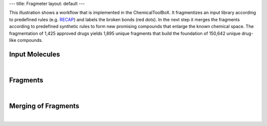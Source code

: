 ---
title: Fragmeter
layout: default
---


This illustration shows a workflow that is
implemented in the ChemicalToolBoX. It
fragmentizes an input library according
to predefined rules (e.g. RECAP_) and
labels the broken bonds (red dots). In
the next step it merges the fragments
according to predefined synthetic rules
to form new promising compounds that
enlarge the known chemical space.
The fragmentation of 1,425 approved
drugs yields 1,895 unique fragments that
build the foundation of 150,642 unique
drug-like compounds.

Input Molecules
---------------

|

.. image:: /galaxytools/img/fragmenter/Step1InputEdited.png

Fragments
---------

|

.. image:: /galaxytools/img/fragmenter/Step2FragmentsEdited.png


Merging of Fragments
--------------------

|

.. image:: /galaxytools/img/fragmenter/Step3Merged9Mols.png

.. _RECAP: http://pubs.acs.org/doi/abs/10.1021/ci970429i
